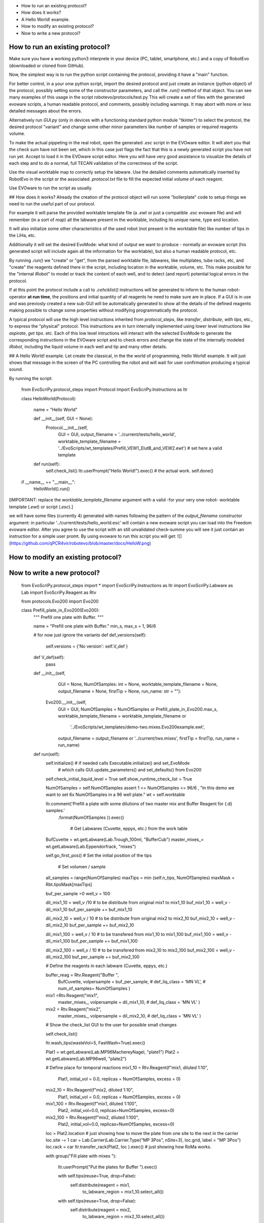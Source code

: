 - How to run an existing protocol?
- How does it works?
- A Hello World! example.
- How to modify an existing protocol?
- Now to write a new protocol?


How to run an existing protocol?
^^^^^^^^^^^^^^^^^^^^^^^^^^^^^^^^

Make sure you have a working python3 interprete in your device (PC, tablet, smartphone, etc.) and a copy of RobotEvo (downloaded or cloned from GitHub).

Now, the simplest way is to run the python script containing the protocol, providing it have a "main" function.

For better control, in a your onw python script, import the desired protocol and just create an instance (python object) of the protocol, 
possibly setting some of the constructor parameters, and call the `.run()` method of that object.
You can see many examples of this usage in the script robotevo/protocols/test.py 
This will create a set of files with the generated evoware scripts, a human readable protocol, and comments, possibly including warnings. 
It may abort with more or less detailed messages about the errors.

Alternatively run `GUI.py` (only in devices with a functioning standard python module "tkinter") to select the protocol, 
the desired protocol "variant" and change some other minor parameters like number of samples or required reagents volume.

To make the actual pippeting in the real robot, open the generated `.esc` script in the EVOware editor. 
It will alert you that the check sum have not been set, which in this case just flags the fact that this is a newly generated script you have not run yet. 
Accept to load it in the EVOware script editor. Here you will have very good assistance to visualize 
the details of each step and to do a normal, full TECAN validation of the correctness of the script. 

Use the visual worktable map to correctly setup the labware. Use the detailed comments automatically 
inserted by RobotEvo in the script or the associated `.protocol.txt` file to fill the expected initial volume of each reagent.

Use EVOware to run the script as usually.

## How does it works?
Already the creation of the protocol object will run some "boilerplate" code to setup things we need to run the useful part of our protocol. 

For example it will parse the provided worktable template file (a `.ewt` or just a compatible `.esc` evoware file) 
and will remember (in a sort of `map`) all the labware present in the worktable, including its unique name, type and location.

It will also initialize some other characteristics of the used robot (not present in the worktable file) like number of tips in the LiHa, etc. 

Additionally it will set the desired EvoMode: what kind of output we want to produce - normally an evoware script (his generated script will include again all the information for the worktable), 
but also a human readable protocol, etc.

By running `.run()` we "create" or "get", from the parsed worktable file, labwares, like multiplates,
tube racks, etc, and "create" the reagents defined there in the script, including location in the worktable, volume, etc. 
This make possible for the "internal iRobot" to model or track the content of each well, 
and to detect (and report) potential logical errors in the protocol.

If at this point the protocol include a call to `.cehcklist()` instructions will be generated to inform to the human robot-operator **at run time**, the positions and initial quantity of all reagents he need to make sure are in place. If a GUI is in use and was previosly created 
a new sub-GUI will be automatically generated to show all the details of the defined reagents 
making possible to change some properties without modifying programmatically the protocol. 

A typical protocol will use the high level instructions inherited from `protocol_steps`, 
like `transfer`, `distribute`, `with tips`, etc., to express the "physical" protocol. 
This instructions are in turn internally implemented using lower level instructions like `aspirate`, 
`get tips`. etc. 
Each of this low level intructions will interact with the selected EvoMode to generate the corresponding instructions 
in the EVOware script and to check errors and change the state of the internally modeled `iRobot`, 
including the liquid volume in each well and tip and many other details.

## A Hello World! example.
Let create the classical, in the the world of programming, Hello World! example. 
It will just shows that message in the screen of the PC controlling the robot and will wait for user confirmation producing a typical sound.

By running the script:

    from EvoScriPy.protocol_steps import Protocol
    import EvoScriPy.Instructions as Itr

    class HelloWorld(Protocol):

        name = "Hello World"

        def __init__(self, GUI = None):
            Protocol.__init__(self,
                              GUI                           = GUI,
                              output_filename               = '../current/tests/hello_world',
                              worktable_template_filename   = '../EvoScripts/wt_templates/Prefill_VEW1_ElutB_and_VEW2.ewt')  # set here a valid template

        def run(self):
            self.check_list()
            Itr.userPrompt("Hello World!").exec()     # the actual work.
            self.done()


    if __name__ == "__main__":
        HelloWorld().run()

[IMPORTANT: replace the `worktable_template_filename` argument with a valid -for your very onw robot- worktable template (`.ewt`) or script (`.esc`).]

we will have some files (currently 4) generated with names following the pattern of the `output_filename` constructor argument: in particular '../current/tests/hello_world.esc' will contain a new evoware script you can load into the Freedom evoware editor. After you agree to use the script with an still unvalidated check-summe you will see it just contain an instruction for a simple user promt. By using evoware to run this script you will get:
![](https://github.com/qPCR4vir/robotevo/blob/master/docs/HelloW.png)

How to modify an existing protocol?
^^^^^^^^^^^^^^^^^^^^^^^^^^^^^^^^^^^
Now to write a new protocol?
^^^^^^^^^^^^^^^^^^^^^^^^^^^^
 
    from   EvoScriPy.protocol_steps import *
    import EvoScriPy.Instructions   as     Itr
    import EvoScriPy.Labware        as     Lab
    import EvoScriPy.Reagent        as     Rtv
    
    from protocols.Evo200 import Evo200
    
    
    class Prefill_plate_in_Evo200(Evo200):
        """
        Prefill one plate with Buffer.
        """
    
        name = "Prefill one plate with Buffer."
        min_s, max_s = 1, 96/6
    
        # for now just ignore the variants
        def def_versions(self):
            self.versions = {'No version': self.V_def               }
    
        def V_def(self):
            pass
    
        def __init__(self,
                     GUI                         = None,
                     NumOfSamples: int           = None,
                     worktable_template_filename = None,
                     output_filename             = None,
                     firstTip                    = None,
                     run_name: str               = ""):
    
            Evo200.__init__(self,
                            GUI                         = GUI,
                            NumOfSamples                = NumOfSamples or Prefill_plate_in_Evo200.max_s,
                            worktable_template_filename = worktable_template_filename or
                                                          '../EvoScripts/wt_templates/demo-two.mixes.Evo200example.ewt',
                            output_filename             = output_filename or '../current/two.mixes',
                            firstTip                    = firstTip,
                            run_name                    = run_name)
    
        def run(self):
            self.initialize()    # if needed calls Executable.initialize() and set_EvoMode
                                 # which calls GUI.update_parameters() and set_defaults() from Evo200
    
            self.check_initial_liquid_level = True
            self.show_runtime_check_list    = True
    
            NumOfSamples = self.NumOfSamples
            assert 1 <= NumOfSamples <= 96/6 , "In this demo we want to set 6x NumOfSamples in a 96 well plate."
            wt           = self.worktable
    
            Itr.comment('Prefill a plate with some dilutions of two master mix and Buffer Reagent for {:d} samples.'\
                           .format(NumOfSamples     )).exec()
    
                                                                # Get Labwares (Cuvette, eppys, etc.) from the work table
            BufCuvette   = wt.getLabware(Lab.Trough_100ml, "BufferCub")
            master_mixes_= wt.getLabware(Lab.Eppendorfrack,    "mixes")
    
    
            self.go_first_pos()                                                     #  Set the initial position of the tips
    
                                                                                      # Set volumen / sample
            all_samples = range(NumOfSamples)
            maxTips     = min  (self.n_tips, NumOfSamples)
            maxMask     = Rbt.tipsMask[maxTips]
    
            buf_per_sample =0
            well_v = 100
    
            dil_mix1_10 = well_v /10                # to be distribute from original mix1 to mix1_10
            buf_mix1_10 = well_v - dil_mix1_10
            buf_per_sample += buf_mix1_10
    
            dil_mix2_10 = well_v / 10               # to be distribute from original mix2 to mix2_10
            buf_mix2_10 = well_v - dil_mix2_10
            buf_per_sample += buf_mix2_10
    
            dil_mix1_100 = well_v / 10              # to be transfered from mix1_10 to mix1_100
            buf_mix1_100 = well_v - dil_mix1_100
            buf_per_sample += buf_mix1_100
    
            dil_mix2_100 = well_v / 10              # to be transfered from mix2_10 to mix2_100
            buf_mix2_100 = well_v - dil_mix2_100
            buf_per_sample += buf_mix2_100
    
    
            # Define the reagents in each labware (Cuvette, eppys, etc.)
    
            buffer_reag = Rtv.Reagent("Buffer ",
                                      BufCuvette,
                                      volpersample = buf_per_sample,
                                      # def_liq_class  = 'MN VL',
                                      # num_of_samples= NumOfSamples
                                      )
    
            mix1 =Rtv.Reagent("mix1",
                              master_mixes_,
                              volpersample = dil_mix1_10,
                              # def_liq_class  = 'MN VL'
                              )
    
            mix2 = Rtv.Reagent("mix2",
                               master_mixes_,
                               volpersample  = dil_mix2_10,
                               # def_liq_class  = 'MN VL'
                               )
    
            # Show the check_list GUI to the user for possible small changes
    
            self.check_list()
    
            Itr.wash_tips(wasteVol=5, FastWash=True).exec()
    
            Plat1 = wt.getLabware(Lab.MP96MachereyNagel, "plate1")
            Plat2 = wt.getLabware(Lab.MP96well,          "plate2")
    
            # Define place for temporal reactions
            mix1_10 = Rtv.Reagent(f"mix1, diluted 1:10",
                            Plat1,
                            initial_vol = 0.0,
                            replicas    = NumOfSamples,
                            excess      = 0)
    
            mix2_10 = Rtv.Reagent(f"mix2, diluted 1:10",
                            Plat1,
                            initial_vol = 0.0,
                            replicas    = NumOfSamples,
                            excess      = 0)
    
            mix1_100 = Rtv.Reagent(f"mix1, diluted 1:100",
                                  Plat2,
                                  initial_vol=0.0,
                                  replicas=NumOfSamples,
                                  excess=0)
    
            mix2_100 = Rtv.Reagent(f"mix2, diluted 1:100",
                                  Plat2,
                                  initial_vol=0.0,
                                  replicas=NumOfSamples,
                                  excess=0)
    
            loc = Plat2.location               # just showing how to move the plate from one site to the next in the carrier
            loc.site -= 1
            car = Lab.Carrier(Lab.Carrier.Type("MP 3Pos", nSite=3), loc.grid, label = "MP 3Pos")
            loc.rack = car
            Itr.transfer_rack(Plat2, loc ).exec()                                              # just showing how RoMa works.
    
            with group("Fill plate with mixes "):
    
                Itr.userPrompt("Put the plates for Buffer ").exec()
    
                with self.tips(reuse=True, drop=False):
                    self.distribute(reagent           = mix1,
                                to_labware_region = mix1_10.select_all())
    
                with self.tips(reuse=True, drop=False):
                    self.distribute(reagent           = mix2,
                                to_labware_region = mix2_10.select_all())
    
                with self.tips(reuse=True, drop=False):
                    self.distribute(reagent=buffer_reag, to_labware_region=mix1_10.select_all(), volume=buf_mix1_10)
                    self.distribute(reagent=buffer_reag, to_labware_region=mix2_10.select_all(), volume=buf_mix2_10)
    
                with self.tips(reuse=True, drop=False):
                    self.transfer(from_labware_region = mix1_10.select_all(),
                                  to_labware_region   = mix1_100.select_all(),
                                  volume              = dil_mix1_100)
    
                with self.tips(reuse=True, drop=False):
                    self.transfer(from_labware_region = mix2_10.select_all(),
                                  to_labware_region   = mix2_100.select_all(),
                                  volume              = dil_mix2_100)
    
                with self.tips(reuse=True, drop=False):
                    self.distribute(reagent=buffer_reag, to_labware_region=mix1_100.select_all(), volume=buf_mix1_100)
                    self.distribute(reagent=buffer_reag, to_labware_region=mix2_100.select_all(), volume=buf_mix2_100)
    
                self.dropTips()
    
            self.done()
    
    
    if __name__ == "__main__":
        p = Prefill_plate_in_Evo200(NumOfSamples    = 4,
                                    run_name        = "_4s_mix_1_2")
        p.use_version('No version')
        p.run()

we will have:
![](https://github.com/qPCR4vir/robotevo/blob/master/docs/demo2mix-list-1.png)
![](https://github.com/qPCR4vir/robotevo/blob/master/docs/demo2mix-list-2.png)
![](https://github.com/qPCR4vir/robotevo/blob/master/docs/demo2mix-list-3.png)
![](https://github.com/qPCR4vir/robotevo/blob/master/docs/demo2mix-list-4.png)
![](https://github.com/qPCR4vir/robotevo/blob/master/docs/demo2mix-list-5.png)
![](https://github.com/qPCR4vir/robotevo/blob/master/docs/demo2mix-list-6.png)